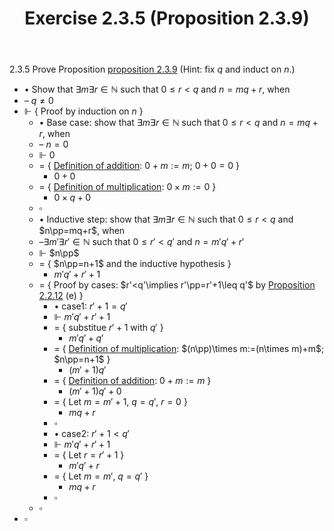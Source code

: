 #+title: Exercise 2.3.5 (Proposition 2.3.9)
#+LATEX_HEADER: \usepackage{amsmath}
#+LATEX_HEADER: \usepackage{amssymb}
#+LATEX_HEADER: \usepackage{a4wide}
#+LATEX_HEADER: \renewcommand{\labelitemi}{}
#+LATEX_HEADER: \renewcommand{\labelitemii}{}
#+LATEX_HEADER: \renewcommand{\labelitemiii}{}
#+LATEX_HEADER: \renewcommand{\labelitemiv}{}
#+LaTeX_HEADER: \newcommand{\pp}{\hspace{-0.5pt}{+}\hspace{-4pt}{+}}
#+LaTeX_HEADER: \usepackage[utf8]{inputenc} \usepackage{titlesec}
#+LaTeX_HEADER: \titleformat{\chapter}[block]{\bfseries\Huge}{}{0em}{}
#+LaTeX_HEADER: \titleformat{\section}[hang]{\bfseries\Large}{}{1em}{\thesection\enspace}
#+OPTIONS: num:nil
#+HTML_HEAD: <style type="text/css">
#+HTML_HEAD:  ol#al { list-style-type: upper-alpha; }
#+HTML_HEAD: </style>

2.3.5 Prove Proposition [[../proposition-2.3.9.org][proposition 2.3.9]] (Hint: fix $q$ and induct on $n$.)

- $\bullet$ Show that $\exists m\exists r\in\mathbb{N}$ such that $0\leq r<q$ and $n=mq+r$, when
- -- $q\neq0$
- $\Vdash$ { Proof by induction on $n$ }
  - $\bullet$ Base case: show that $\exists m\exists r\in\mathbb{N}$ such that $0\leq r<q$ and $n=mq+r$, when
  - -- $n=0$
  - $\Vdash$ $0$
  - $=$ { [[../definition-2.2.1.org][Definition of addition]]: $0+m:=m$;  $0+0=0$ }
    - $0+0$
  - $=$ { [[../definition-2.3.1.org][Definition of multiplication]]: $0\times m:=0$ }
    - $0\times q+0$
  - $\square$
  - $\bullet$ Inductive step: show that $\exists m\exists r\in\mathbb{N}$ such that $0\leq r<q$ and $n\pp=mq+r$, when
  - --$\exists m'\exists r'\in\mathbb{N}$ such that $0\leq r'<q'$ and $n=m'q'+r'$
  - $\Vdash$ $n\pp$
  - $=$ { $n\pp=n+1$ and the inductive hypothesis }
    - $m'q'+r'+1$
  - $=$ { Proof by cases: $r'<q'\implies r'\pp=r'+1\leq q'$ by [[../proposition-2.2.12.org][Proposition 2.2.12]] (e) }
    - $\bullet$ case1: $r'+1=q'$
    - $\Vdash$ $m'q'+r'+1$
    - $=$ { substitue $r'+1$ with $q'$ }
      - $m'q'+q'$
    - $=$ { [[../definition-2.3.1.org][Definition of multiplication]]: $(n\pp)\times m:=(n\times m)+m$;  $n\pp=n+1$ }
      - $(m'+1)q'$
    - $=$ { [[../definition-2.2.1.org][Definition of addition]]: $0+m:=m$ }
      - $(m'+1)q'+0$
    - $=$ { Let $m=m'+1,~q=q',~r=0$ }
      - $mq+r$
    - $\square$
    - $\bullet$ case2: $r'+1<q'$
    - $\Vdash$ $m'q'+r'+1$
    - $=$ { Let $r=r'+1$ }
      - $m'q'+r$
    - $=$ { Let $m=m',~q=q'$ }
      - $mq+r$
    - $\square$
  - $\square$
- $\square$
